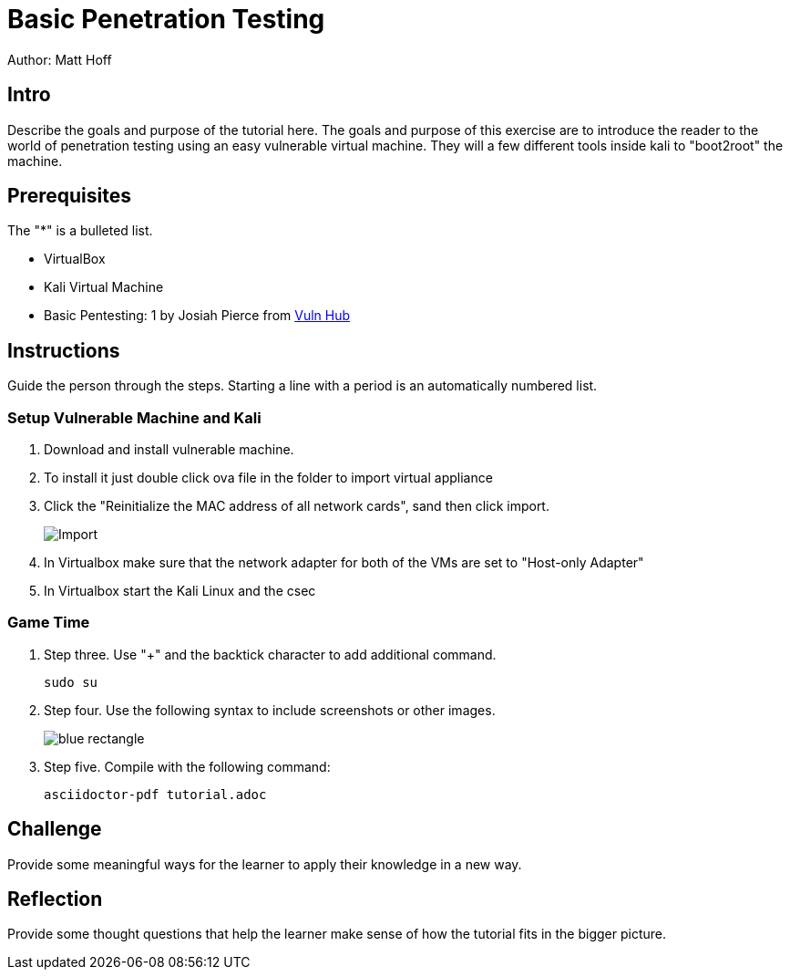 = Basic Penetration Testing

Author: Matt Hoff

== Intro

Describe the goals and purpose of the tutorial here.
The goals and purpose of this exercise are to introduce the
reader to the world of penetration testing using an easy vulnerable
virtual machine. They will a few different tools inside kali to "boot2root"
the machine.


== Prerequisites

The "*" is a bulleted list.

* VirtualBox
* Kali Virtual Machine
* Basic Pentesting: 1 by Josiah Pierce from https://www.vulnhub.com/entry/basic-pentesting-1,216/[Vuln Hub]

== Instructions

Guide the person through the steps. Starting a line with a period is an automatically numbered list.

=== Setup Vulnerable Machine and Kali

. Download and install vulnerable machine.
. To install it just double click ova file in the folder to import virtual appliance
. Click the "Reinitialize the MAC address of all network cards", sand then click import. 
+
image::Import.png[]
. In Virtualbox make sure that the network adapter for both of the VMs are set to "Host-only Adapter"
. In Virtualbox start the Kali Linux and the csec

=== Game Time

. Step three. Use "+" and the  backtick character to add additional command.
+
```
sudo su
```
. Step four. Use the following syntax to include screenshots or other images.
+
image::blue-rectangle.png[]
. Step five. Compile with the following command:
+
```
asciidoctor-pdf tutorial.adoc
```

== Challenge

Provide some meaningful ways for the learner to apply their knowledge in a new way.

== Reflection

Provide some thought questions that help the learner make sense of how the tutorial fits in the bigger picture.
